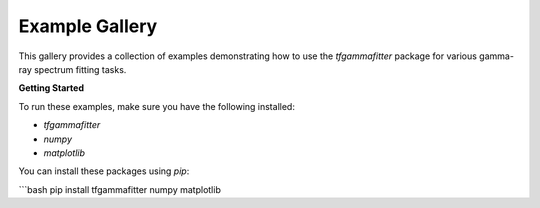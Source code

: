 .. _examples-gallery:

Example Gallery
================

This gallery provides a collection of examples demonstrating how to use the `tfgammafitter` package for various gamma-ray spectrum fitting tasks.

**Getting Started**

To run these examples, make sure you have the following installed:

* `tfgammafitter`
* `numpy`
* `matplotlib`

You can install these packages using `pip`:

```bash
pip install tfgammafitter numpy matplotlib